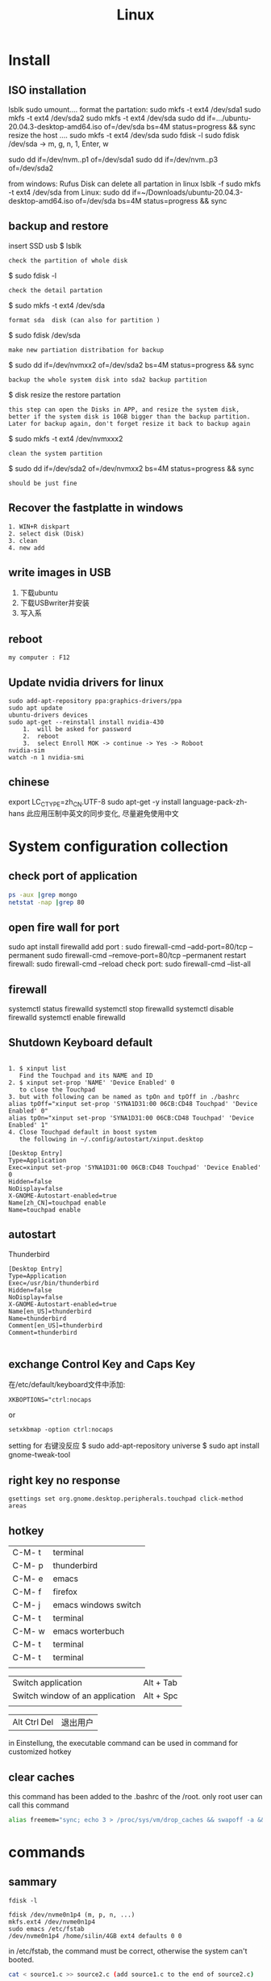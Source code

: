 #+TITLE: Linux
#+OPTIONS: num:t
#+startup: content
* Install
** ISO installation
lsblk
sudo umount....
format the partation: 
sudo mkfs -t ext4 /dev/sda1
sudo mkfs -t ext4 /dev/sda2
sudo mkfs -t ext4 /dev/sda
sudo dd if=.../ubuntu-20.04.3-desktop-amd64.iso of=/dev/sda bs=4M status=progress && sync
resize the host
....
sudo mkfs -t ext4 /dev/sda
sudo fdisk -l
sudo fdisk  /dev/sda -> m, g, n, 1, Enter, w

sudo dd if=/dev/nvm..p1 of=/dev/sda1
sudo dd if=/dev/nvm..p3 of=/dev/sda2



from windows: Rufus
Disk can delete all partation in linux 
lsblk -f
sudo mkfs -t ext4 /dev/sda
from Linux:
sudo dd if=~/Downloads/ubuntu-20.04.3-desktop-amd64.iso of=/dev/sda bs=4M status=progress && sync

** backup and restore
insert SSD usb
$ lsblk
: check the partition of whole disk
$ sudo fdisk -l
: check the detail partation
$ sudo mkfs -t ext4 /dev/sda
: format sda  disk (can also for partition )
$ sudo fdisk /dev/sda
: make new partiation distribation for backup
$ sudo dd if=/dev/nvmxx2 of=/dev/sda2 bs=4M status=progress && sync
: backup the whole system disk into sda2 backup partition
$ disk resize the restore partation
: this step can open the Disks in APP, and resize the system disk,
: better if the system disk is 10GB bigger than the backup partition.
: Later for backup again, don't forget resize it back to backup again
$ sudo  mkfs -t ext4 /dev/nvmxxx2
: clean the system partition
$ sudo dd  if=/dev/sda2 of=/dev/nvmxx2 bs=4M status=progress && sync
: should be just fine

** Recover the  fastplatte in windows
#+BEGIN_SRC 
1. WIN+R diskpart
2. select disk (Disk)
3. clean
4. new add 
#+END_SRC
** write images in USB

1. 下载ubuntu 
2. 下载USBwriter并安装
3. 写入系

** reboot
#+BEGIN_SRC
my computer : F12
#+END_SRC
** Update nvidia drivers for linux
#+BEGIN_SRC 
sudo add-apt-repository ppa:graphics-drivers/ppa
sudo apt update 
ubuntu-drivers devices
sudo apt-get --reinstall install nvidia-430
    1.  will be asked for password
    2.  reboot
    3.  select Enroll MOK -> continue -> Yes -> Roboot
nvidia-sim
watch -n 1 nvidia-smi
#+END_SRC

** chinese 
export LC_CTYPE=zh_CN.UTF-8
sudo apt-get -y install language-pack-zh-hans
此应用压制中英文的同步变化, 尽量避免使用中文
* System configuration collection
** check port of application
#+begin_src sh :dir /sudo::  :results output
ps -aux |grep mongo
netstat -nap |grep 80
#+end_src

#+RESULTS:
: mongodb   308267  0.9  1.4 1544536 110820 ?      Ssl  21:30   0:25 /usr/bin/mongod --config /etc/mongod.conf
: root      314541  0.0  0.0  12324   652 pts/4    S+   22:12   0:00 grep mongo
: tcp        0      0 127.0.0.1:27017         0.0.0.0:*               LISTEN      308267/mongod       
: unix  2      [ ACC ]     STREAM     LISTENING     4021239  308267/mongod        /tmp/mongodb-27017.sock
: unix  3      [ ]         STREAM     CONNECTED     4027655  308267/mongod        

** open fire wall  for port
sudo apt install firewalld
add port :
sudo firewall-cmd --add-port=80/tcp --permanent
sudo firewall-cmd --remove-port=80/tcp --permanent
restart firewall:
sudo  firewall-cmd --reload
check port:
sudo  firewall-cmd --list-all
** firewall
systemctl status firewalld
systemctl stop firewalld
systemctl disable firewalld
systemctl enable firewalld

** Shutdown Keyboard default
#+BEGIN_SRC 

1. $ xinput list 
   Find the Touchpad and its NAME and ID
2. $ xinput set-prop 'NAME' 'Device Enabled' 0
   to close the Touchpad
3. but with following can be named as tpOn and tpOff in ./bashrc
alias tpOff="xinput set-prop 'SYNA1D31:00 06CB:CD48 Touchpad' 'Device Enabled' 0"
alias tpOn="xinput set-prop 'SYNA1D31:00 06CB:CD48 Touchpad' 'Device Enabled' 1"
4. Close Touchpad default in boost system
   the following in ~/.config/autostart/xinput.desktop
#+END_SRC

#+BEGIN_SRC 
[Desktop Entry]
Type=Application
Exec=xinput set-prop 'SYNA1D31:00 06CB:CD48 Touchpad' 'Device Enabled' 0
Hidden=false
NoDisplay=false
X-GNOME-Autostart-enabled=true
Name[zh_CN]=touchpad enable
Name=touchpad enable
#+END_SRC
** autostart
Thunderbird
#+begin_src 
[Desktop Entry]
Type=Application
Exec=/usr/bin/thunderbird
Hidden=false
NoDisplay=false
X-GNOME-Autostart-enabled=true
Name[en_US]=thunderbird
Name=thunderbird
Comment[en_US]=thunderbird
Comment=thunderbird

#+end_src
** exchange Control Key and Caps Key

在/etc/default/keyboard文件中添加:
#+BEGIN_SRC 
XKBOPTIONS="ctrl:nocaps
#+END_SRC
or
#+BEGIN_SRC shell
setxkbmap -option ctrl:nocaps
#+END_SRC
setting for 右键没反应
$ sudo add-apt-repository universe
$ sudo apt install gnome-tweak-tool

** right key no response
#+BEGIN_SRC 
gsettings set org.gnome.desktop.peripherals.touchpad click-method areas
#+END_SRC

** hotkey

| C-M- t | terminal             |
| C-M- p | thunderbird          |
| C-M- e | emacs                |
| C-M- f | firefox              |
| C-M- j | emacs windows switch |
| C-M- t | terminal             |
| C-M- w | emacs worterbuch     |
| C-M- t | terminal             |
| C-M- t | terminal             |
|        |                      |



|---------------------------------+-----------|
| Switch application              | Alt + Tab |
| Switch window of an application | Alt + Spc |
|                                 |           |
|---------------------------------+-----------|

|--------------+----------|
| Alt Ctrl Del | 退出用户 |

in Einstellung, the executable command can be used in command for customized hotkey

** clear caches
this command has been added to the .bashrc of the /root. 
only root user can call this command
#+begin_src sh
alias freemem="sync; echo 3 > /proc/sys/vm/drop_caches && swapoff -a && swapon -a && printf '\n%s\n' 'Ram-cache and Swap Cleared' "
#+end_src
* commands
** sammary
#+begin_src
fdisk -l

fdisk /dev/nvme0n1p4 (m, p, n, ...)
mkfs.ext4 /dev/nvme0n1p4
sudo emacs /etc/fstab
/dev/nvme0n1p4 /home/silin/4GB ext4 defaults 0 0
#+end_src
in /etc/fstab, the command must be correct, otherwise the system can't booted.

#+begin_src  sh :results output
  cat < source1.c >> source2.c (add source1.c to the end of source2.c)
#+end_src

echo $PATH | tr \: \\n

** file management

在~内找filename的文件
find ~ -name filename

找到.bash_history内带有"install"的内容
grep -n  "install" .bash_history

copy 110.txt to 111.txt
echo | cat 110.txt > 111.txt


> 擦除再写
>> 追加写入

读取.sdsv_history的不重复内容，再写入到.sdsv
echo | sort -n .sdsv_history |uniq > .sdsv

** directory operation
#+BEGIN_SRC 
tree -L 2
alias open='nautilus'
open .
#+END_SRC
** find uninstall and remove software
#+BEGIN_SRC 
sudo apt list --installed | grep software
whereis software
sudo apt-get --purge remove software
sudo apt-get autoremove
#+END_SRC
** su password config
sudo passwd :to configure the password of root user
** get IP address
curl ifconfig.me
** grep sort
grep -n "xxx" ./test.txt
sort (--reverse -t " " -k 3 ) test.csv
** link 
softlink 
#+begin_src 
ln -s filename linkname // 快捷方式
ln -s sourcefile softlinkname
filename加上绝对路径，linkname被移动后，仍能访问访问文件
#+end_src
 hard link
#+begin_src 
ln filename linkname   //硬链接
不占用磁盘空间，重复连接到文件的inode点。
可以在不同地方通过硬连接对文件进行操作
#+end_src

** cd to program with which
cd $(dirname $(which cling))

** awk 
 delete the repeat : awk '!a[$0]++' file.txt

** less

| J     | down          |
| K     | up            |
| Space | next page     |
| b     | previous page |
| /     | search        |
| n     | next mark     |
| N     | previous mark |
| q     | quit          |

** link
*** 静态库的制作
**** 库方
include/head.h  lib/  src/
将在src/中编写要实现的文件
并编译这些文件             $ gcc *.c -c -I ../include/
-I :链接头文件
再将这些编译后的打包       $ ar rcs libtest.a *.o
ar : -archive 打包
检测 : nm libtest.a
前缀lib 和后缀.a 不能更改，实际名字是test

最后将生成的libtest.a放到上级目录lib中，
可以将lib和include目录发送给甲方

**** 甲方

根据include/head.h 的头文件编写自己的应用文件main.c
编译main.c并链接头文件和库 
  $ gcc main.c -I  ./include/ -L ./lib/ -ltest -o app
-I : 连接头文件
-L : 链接库
-ltest : 链接库文件，去头lib 去尾.a
-o: 指点生成的应用名

**** 特点

优点： 加载块，移植方便
缺点 ：部署更新麻烦，引用的重复文件重复储存，浪费空间

*** 动态库的制作

编译    $ gcc *.c -c -fpic -I ../include
-fpic 或者 fPIC : 特殊命令
打包    $ gcc -shared *.o -o libxxx.so
头lib 尾.so 

使用和静态库相似， 根据头文件编写应用文件main.c
$ gcc main.c -I ./inculde/ -L ./lib/ -lxxx -o app

对于linux生成的文件都是elf格式，并由ld-libc.so动态加载,需要让app能别找
到可以用环境变量或者配置文件

**** 环境变量

临时设置   
  $ export LD_LIBRARY_PATH=./lib
或者新增   
  $ export LD_LIBRARY_PATH=./lib:LD_LIBRARY_PATH

临时设置可以使用相对路径，

永久设置 用户
$ cat " LD_LIBRARY_PATH=./lib:LD_LIBRARY_PATH" >> ~/.bashrc
$ source ~./bashrc

永久设置 系统
$ sudo cat "LD_LIBRARY_PATH=./lib:LD_LIBRARY_PATH" >> /etc/profile
$ source /etc/profile

**** 修改配置文件

配置文件/etc/ld.so.conf
$ sudo cat "绝对路径/lib" >> /etc/ld.so.conf
$ sudo ldconfig -v 激活配置

**** 通过函数加载

dlopen dlclose dlsym

** sshpass login
ssh user@ip
sshpass -p password ssh user@ip

** Login without password
ssh-keygen -r rsa and drei mal enter
ssh-copy-id cloud@ip
ssh-copy-id localhost(warming:username should not be hostname)

** ssh root login
emacs /etc/ssh/sshd_config
1. PermitRootLogin yes
2. AllowUsers root OtherUser

** output redirect
comands xxx >> output file
comands xxx &>> str error file
* Useful Software
** tar
-x : extract
-c: compose
-v: show the process
-z: with zip
-f : such file

#+BEGIN_SRC 
tar -zvcf xxx.tar.gz xxx
tar -zvxf xxx.tar.gz
#+END_SRC

** fcitx for sougou
#+BEGIN_SRC 
1. sudo apt install fcitx
download sougou
2. sudo apt  --fix-broken install(after download)
3. export LC_CTYPE=zh_CN.UTF-8 (for Emacs)
#+END_SRC

** eog
#+BEGIN_SRC 
eog xxx.png to view png with bluit in software eog
#+END_SRC
** Okular
#+BEGIN_SRC 
sudo apt-get install okular
F2 to constimizer
F7 mode view
C-gg to the page
C-n page down
C-p page up
M-n scroll down
M-p scroll up
C-b C-b add Annoation, 1 to note
SPC-b add bookmark
SPC-SPC rename bookmark
SPC-n bookmark down
SPC-p bookmark up

#+END_SRC
** xournal
#+BEGIN_SRC  
sudo apt install xournal
#+END_SRC
** evince
#+BEGIN_SRC 
evince xxx.pdf to view pdf file

#+END_SRC
** stardict
#+BEGIN_SRC 
 sudo apt install stardict
 sudo apt install  sdcv 
 download dictionaries from
 http://download.huzheng.org/ 
 http://download.huzheng.org/zh_TW/
 extract, and put them in /usr/share/stardict/dic/ 
 if without this folder, create it with root

#+END_SRC

** kmplayer
sudo apt install kmplayer
** simplescreenrecorder
#+BEGIN_SRC 

sudo apt install simplescreenrecorder
alias ssr='simplescreenrecorder'
$ ssr
Ctrl + Shift + Alt + V start or pause 

#+END_SRC
** Cvim
#+BEGIN_SRC 
C-j moive to left 
C-k moive to right

#+END_SRC
** hotopea
登陆photopea网站后，新建并上传图片
设置白色背景：图像 -> 调整 -> 色阶  点击下面的白色 后点击要处理的图片区域
去背景 ： 魔术棒 ， 点击去连续， 再直接delete
** manual png create png

after edit a file.dot

dot -Tpng -O file.dot

** gpg for secret

#+BEGIN_SRC 
gpg --list-secret-keys
gpg -r user -e xxx.file
gpg -d xxx.file.gpg
after change xxx.file :gpg --verify xxx.file.gpg

#+END_SRC

** ranger
apt install
** pdftk

[[http://www.pdflabs.com/docs/install-pdftk/][official web link]]

|------------------+-------------------------------------------------------------|
| 合并             | pdftk 1.pdf 2.pdf 3.pdf output 123.pdf                      |
| 多个不同页面合并 | pdftk A=1.pdf B=2.pdf C=pdf cat A1-2 B2-3 C3 output abc.pdf |
| 旋转第一页       | pdftk in.pdf cat 1E 2-end output out.pdf                    |
| 加密（128位）    | pdftk a.pdf output b.pdf owner_pw pass                      |
| 加访问密码       | pdftk a.pdf output b.pdf user_pw pass                       |
| 解密             | pdftk a.pdf input_pw pass output b.pdf                      |
| 解压             | pdftk a.pdf output b.pdf uncompress                         |
| 压缩             | pdftk a.pdf output b.pdf compress                           |
| 修复             | pdftk a.pdf output b.pdf                                    |
| 切割             | pdftk a.pdf cat 1-end output b.pdf                          |
| 分解成单页       | pdftk a.pdf burst                                           |
|------------------+-------------------------------------------------------------|

** Linux connect to Android
#+begin_src 
kedconnect on linux
kedconnect on android
with  the same internet connection can be found each other, and communication

#+end_src

#+begin_src 
The file can be found in Download folder of each devices
#+end_src

** gs
remove active content from pdf 
gs -dNOPAUSE -sDEVICE=pdfwrite -sOUTPUTFILE=CV.pdf -dBATCH CV.pdf
** mpv player
sudo apt install mpv

mpv.conf
#+begin_src 
no-osd-bar # 去掉白色进度条
save-position-on-quit # 关闭时记住文件播放位置
no-border # 去掉边框

# 解码-字幕
vo=opengl:gamma-auto:icc-profile-auto
hwdec=auto
autofit-larger=92%
playcache=8192
lang=zh,chi
video-sync=display-resample

sub-codepage=enca:zh:utf8
sub-auto=fuzzy
sub-text-font-size=40
sub-text-shadow-offset=0
sub-text-color="#ffffffff"
sub-text-font="STZhongsong"
sub-codepage=utf8:gb18030

screenshot-template=mpv-screenshot-%f-%p
screenshot-format=png

osd-font="STZhongsong"
osd-font-size=36

--script=/Users/yourname/.config/mpv/autoload.lua

#+end_src

autoload.lua
#+begin_src 
-- This script automatically loads playlist entries before and after the
-- the currently played file. It does so by scanning the directory a file is
-- located in when starting playback. It sorts the directory entries
-- alphabetically, and adds entries before and after the current file to
-- the internal playlist. (It stops if the it would add an already existing
-- playlist entry at the same position - this makes it "stable".)
-- Add at most 5000 * 2 files when starting a file (before + after).
MAXENTRIES = 5000

function Set (t)
    local set = {}
    for _, v in pairs(t) do set[v] = true end
    return set
end

EXTENSIONS = Set {
    'mkv', 'avi', 'mp4', 'ogv', 'webm', 'rmvb', 'flv', 'wmv', 'mpeg', 'mpg', 'm4v', '3gp',
    'mp3', 'wav', 'ogv', 'flac', 'm4a', 'wma',
}

mputils = require 'mp.utils'

function add_files_at(index, files)
    index = index - 1
    local oldcount = mp.get_property_number("playlist-count", 1)
    for i = 1, #files do
        mp.commandv("loadfile", files[i], "append")
        mp.commandv("playlist-move", oldcount + i - 1, index + i - 1)
    end
end

function get_extension(path)
    match = string.match(path, "%.([^%.]+)$" )
    if match == nil then
        return "nomatch"
    else
        return match
    end
end

table.filter = function(t, iter)
    for i = #t, 1, -1 do
        if not iter(t[i]) then
            table.remove(t, i)
        end
    end
end

function find_and_add_entries()
    local path = mp.get_property("path", "")
    local dir, filename = mputils.split_path(path)
    if #dir == 0 then
        return
    end
    local pl_count = mp.get_property_number("playlist-count", 1)
    if (pl_count > 1 and autoload == nil) or
       (pl_count == 1 and EXTENSIONS[string.lower(get_extension(filename))] == nil) then
        return
    else
        autoload = true
    end

    local files = mputils.readdir(dir, "files")
    if files == nil then
        return
    end
    table.filter(files, function (v, k)
        local ext = get_extension(v)
        if ext == nil then
            return false
        end
        return EXTENSIONS[string.lower(ext)]
    end)
    table.sort(files, function (a, b)
        local len = string.len(a) - string.len(b)
        if len ~= 0 then -- case for ordering filename ending with such as X.Y.Z
            local ext = string.len(get_extension(a)) + 1
            return string.sub(a, 1, -ext) < string.sub(b, 1, -ext)
        end
        return string.lower(a) < string.lower(b)
    end)

    if dir == "." then
        dir = ""
    end

    local pl = mp.get_property_native("playlist", {})
    local pl_current = mp.get_property_number("playlist-pos", 0) + 1
    -- Find the current pl entry (dir+"/"+filename) in the sorted dir list
    local current
    for i = 1, #files do
        if files[i] == filename then
            current = i
            break
        end
    end
    if current == nil then
        return
    end

    local append = {[-1] = {}, [1] = {}}
    for direction = -1, 1, 2 do -- 2 iterations, with direction = -1 and +1
        for i = 1, MAXENTRIES do
            local file = files[current + i * direction]
            local pl_e = pl[pl_current + i * direction]
            if file == nil or file[1] == "." then
                break
            end

            local filepath = dir .. file
            if pl_e then
                -- If there's a playlist entry, and it's the same file, stop.
                if pl_e.filename == filepath then
                    break
                end
            end

            if direction == -1 then
                if pl_current == 1 then -- never add additional entries in the middle
                    mp.msg.info("Prepending " .. file)
                    table.insert(append[-1], 1, filepath)
                end
            else
                mp.msg.info("Adding " .. file)
                table.insert(append[1], filepath)
            end
        end
    end

    add_files_at(pl_current + 1, append[1])
    add_files_at(pl_current, append[-1])
end

mp.register_event("start-file", find_and_add_entries)

#+end_src

** mellplayer
sudo apt-get install libmpv-dev mpv

** thunderbird
#+begin_src 
Alt to open the menubar,
Ansicht Anpassen to setting ungelesen
#+end_src

#+begin_src 
For Filter:
cd ~/.thunderbird/4r373mm9.default-release/ImapMail/imap.gmail.com
import msgFilterRules.dat to Gmail
#+end_src

** EverSync
Eversync sync all bookmarks between chrome and firefox with G Konten
** IPFS
#+begin_src 

download go-ipfs and untar
cp ipfs /usr/local/bin and sudo ./install.sh

sudo apt install ipfs

ipfs init
export EDITOR=/usr/bin/emacs
ipfs config edit
ipfs id
ipfs  help
#+end_src


#+begin_src 

mkdir IPFS
echo "balabalu" > hallo.org
ipfs add hallo.org  :get file_hash
ipfs cat file_hash
ipfs.io/ipfs/file_hash
#+end_src

 push

#+begin_src 

ipfs add -r . (we get all file_hash(s), and a folder_hash(IPFS))
ipfs name publish folder_hash  (: to IDHASH)

in Webborser: ipfs.io/ipns/IDHASH


ipfs name resolve IDHASH : to HASH_file

特殊加密，暂时不用
ipfs key gen --type=rsa --size=2048 IPFS
ipfs name publish --key=IPFS folder_hash
#+end_src


#+BEGIN_SRC 
ipfs config --json API.HTTPHeaders.Access-Control-Allow-Methods '["PUT", "GET", "POST","OPTIONS"]'

ipfs config --json API.HTTPHeaders.Access-Control-Allow-Origin '["*"]'

ipfs config --json API.HTTPHeaders.Access-Control-Allow-Credentials '["true"]'

ipfs config --json API.HTTPHeaders.Access-Control-Allow-Headers '["Authorization"]'

ipfs config --json API.HTTPHeaders.Access-Control-Expose-Headers '["Location"]'


http://localhost:5001/webui

#+END_SRC

#+begin_src 

ipfs files mkdir /Docu

ipfs files ls /Docu

ipfs file cp /ipfs/HASH
#+end_src
** GPG
|------------------+---------------------------------------------------------|
| terminal encrypt | gpg --recipient ID --output en.org --encrypt source.org |
| terminal decrypt | gpg  en.org                                             |
| emacs encrypt    | epa-encrypt-file                                        |
| emacs decrypt    | epa-decrypt-file                                        |

encrypt by terminal, once decrypt by emacs, just as normal file, can be edited anytime
encrypt by emacs with password, passwd will be ask every time by after edit
if epa-file-select-key is t

** Zulip Rocket Chat

* System control
** system backup
mount rsync

查看系统的磁盘 :lsblk
再将磁盘(也可以是某个分区)挂载到某个点 :

该磁盘可以是正在使用的磁盘或者分区  
#+BEGIN_SRC 
 mount /dev/disk /media/Linux
sudo mount /dev/sda1 /media/Backup

rsync -aAXv --delete --exclude=media target backup/LinuxBackUp20200316
my opera 

rsync -aAXv /home/sx/ /media/sx/A672BA1B72B9EFE3/linuxbackup/home/

#+END_SRC
如果要恢复，重复上面的过程，再将target backup 交换

** system performance
0. systemlastanzeigen
   sudo apt install indicator-multiload

1. dependence
sudo apt-get install gir1.2-gtop-2.0 gir1.2-networkmanager-1.0
gir1.2-clutter-1.0

2. Ubuntu Software 
search for : system moniter extension

3. install and configure performance

** hostname
hostnamectl
hostnamectl set-hostname
cat /etc/hostname
cat /etc/hosts
* chinese config
** emacs chinese input
sudo apt install fcitx
download sougou for linux
sudo dpkg -i sougou......
fcitx set global
restart configuration to add sougou chinese


$ local -a |grep zh
sudo apt-get -y install language-pack-zh-hans
$ local -a |grep zh 
to see zh is installed

export LC_CTYPE=zh_CN.UTF-8
to language configuration and auto install drivers to zh_CN.UTF-8
so in emacs can input sougou, here we go

** chinese output pdf
for a orgmode file with 汉字
pandoc xxxx.org -o xxxx.pdf
pandoc xxxx.org -o xxxx.pdf --pdf-engine=xelatex
如果没有汉字支持
#+BEGIN_SRC 
fc-list -f "%{family}\n"  :lang=zh
pandoc test.org -o test.pdf --pdf-engine=xelatex -V mainfont="AR PL KaitiM GB"
#+END_SRC
找到支持的格式，再指明

* sed 

| a | add new line(s)  after match with context behind a       |
| c | replace  the current line in match with context behind c |
| i | add  context behind i  before match                      |
| s | repace                                                   |
| d | delete                                                   |


sed -rn '/2\/1/s/00/**/pg' test2.csv
- sed: 
- -rn : no default output and allow \
- '   '  : aufrufen
- /2\/1: reg pattern
- s: search
- 00: all 00
-****: will be replaced by**
- p: print
- g: global replace
- test2.csv: input file

sed  's/        //pg' test2.csv 





* Makefile
gcc 调用 make 来构造

** 格式

目标 ： 依赖
Tab 命令

** 1example

实列文件：add.c  head.h   main.c   maul.c  sub.c  
直接在terminal 用gcc ：$ gcc add.c main.c sub.c -o app

Makefile :
$ touch Makefile
#+BEGIN_SRC  txt
app: main.c add.c sub.c mul.c
    gcc main.c add.c sub.c mul.c 
#+END_SRC
$ make

** 2修改后只编译改动后的文件

Makefile :
$ touch Makefile
#+BEGIN_SRC  txt
app: main.o add.o sub.o mul.o
    gcc main.o add.o sub.o mul.o -o app

main.o: main.c
    gcc -c main.c -o main.o

add.o: add.c
    gcc -c add.c -o add.o

sub.o: sub.c
    gcc -c sub.c -o sub.o

mul.o: mul.c
    gcc -c mul.c -o mul.o

#+END_SRC
$ make
所有源文件的修改过，即时间戳晚于生成的目标文件，则重新编译

** 3使用自动变量

$@ :目标
$< :第一个依赖 
$^ :所有依赖
Makefile :
$ touch Makefile

#+BEGIN_SRC  txt
obj =   main.o add.o sub.o mul.o
target = app

$(target):$(obj)
    gcc $(obj) -o $(target)  // gcc $^ -o $@
    
%.o:%.c
    gcc -c $< -o $@

#+END_SRC
$ make

** 4增加可移植性

wildcard :查找指定目录下的指定类型文件
src = $(wildcard ./*.c)
将当前目录下所有的.c 找到，并赋给src

patsubst :匹配替换
obj = $(patsubst %.c, %.o, $(src))
将src中的所有.c替换为.o

Makefile :
$ touch Makefile

#+BEGIN_SRC  txt
src = $(wildcard ./*.c)
obj = $(patsubst %.c, %.o $(src))
target = app

$(target):$(obj)
    gcc $^ -o $@
    
%.o:%.c
    gcc -c $< -o $@

#+END_SRC
$ make
此文件在别的目录下也能使用

** 5清洁中间的生成的不必要保存文件

make 一般直接执行终结目标，但是可以直接指定make的函数
clean : 删除不必要的文件，-f : 强制删除，不管有没有该文件，- : 前置-后，遇到错误执行，直接跳过

#+BEGIN_SRC  txt
src = $(wildcard ./*.c)
obj = $(patsubst %.c, %.o $(src))
target = app

$(target):$(obj)
    gcc $^ -o $@
    
%.o:%.c
    gcc -c $< -o $@

clean:
    rm $(obj) $(target)
    rm $(obj) $(target) -f
    -rm $(obj) $(target) -f

#+END_SRC

$ make
$ make clean

* BetreibenSystem
** Program execution level 
Multi Process : Parallel
single Process has more thread : Concurrency
single thread can work in Synchronous or Asynchronous
** Multi Process
*** queue communication
**** one way communication server to client
Server.c
#+begin_src C
#include <stdio.h>
#include "unistd.h"
#include "sys/types.h"
#include "stdlib.h"
#include "signal.h"
#include "sys/msg.h"
#include "string.h"

#define messagelen 124


struct messqueue
{
  long type;
  char message[messagelen];
  char ID[4];
};


int main(int argc, char *argv[])
{
  int msgid;
  int key;
  int receivelen;
  int conut = 0;
  struct messqueue sendbuffer;
  sendbuffer.type = 100;

  key = ftok("./a.c", 'a');
  if (key < 0) {
    printf("create key for server failed \n");
    return -1;
  }
  
  //create the massage queue
  msgid= msgget(key, IPC_CREAT | 0777);
  if (msgid < 0) {
    printf("creat massage queue failed .\n");
    return -1;
  }
  printf("create massage queue success  with msgid %d.\n",  msgid);


  do {
    memset(sendbuffer.message, 0, messagelen);
    //input your massage
    printf("please input your massage you want to send to massage queue \n");
    scanf("%s", sendbuffer.message);

    //wirte the massage(which is now in your struct messqueue) into massage queue msgid
    msgsnd(msgid, (void *)&sendbuffer, strlen(sendbuffer.message), 0);
    conut++;
  }while (conut < 3);
  
  msgctl(msgid, IPC_RMID, NULL);

  system("ipcs -q");
  return 0;
}

#+end_src

Client.C
#+begin_src C
#include <stdio.h>
#include "unistd.h"
#include "sys/types.h"
#include "stdlib.h"
#include "signal.h"
#include "sys/msg.h"
#include "string.h"

#define messagelen 124


struct messqueue
{
  long type;
  char message[messagelen];
  char ID[4];
};


int main(int argc, char *argv[])
{
  int msgid;
  int key;
  int receivelen;
  int conut = 0;
  struct messqueue sendbuffer;
  sendbuffer.type = 100;

  key = ftok("./a.c", 'a');
  if (key < 0) {
    printf("create key for server failed \n");
    return -1;
  }
  
  //create the massage queue
  msgid= msgget(key, IPC_CREAT | 0777);
  if (msgid < 0) {
    printf("creat massage queue failed .\n");
    return -1;
  }
  printf("create massage queue success  with msgid %d.\n",  msgid);


  do {
    memset(sendbuffer.message, 0, messagelen);
    //input your massage
    printf("please input your massage you want to send to massage queue \n");
    scanf("%s", sendbuffer.message);

    //wirte the massage(which is now in your struct messqueue) into massage queue msgid
    msgsnd(msgid, (void *)&sendbuffer, strlen(sendbuffer.message), 0);
    conut++;
  }while (conut < 3);
  
  msgctl(msgid, IPC_RMID, NULL);

  system("ipcs -q");
  return 0;
}

#+end_src

**** two ways communication server vs client
Server.c
#+begin_src C
#include <stdio.h>
#include "unistd.h"
#include "sys/types.h"
#include "stdlib.h"
#include "signal.h"
#include "sys/msg.h"
#include "string.h"

#define messagelen 124


struct messqueue
{
  long type;
  char message[messagelen];
  char ID[4];
};


int main(int argc, char *argv[])
{
  int msgid;
  int key;
  int receivelen;
  int conut = 0;
  pid_t pid;
  struct messqueue sendbuffer, receiverbuffer;


  key = ftok("./b.c", 'a');
  if (key < 0) {
    printf("create key for server failed \n");
    return -1;
  }
  
  //create the massage queue
  msgid= msgget(key, IPC_CREAT | 0777);
  if (msgid < 0) {
    printf("creat massage queue failed .\n");
    return -1;
  }
  printf("create massage queue success  with msgid %d.\n",  msgid);

  pid = fork();

  if (pid > 0) {   //server father process write tpye 100
    sendbuffer.type = 100;

    while(1) {
      memset(sendbuffer.message, 0, messagelen);
      //input your massage
      printf("please input your massage you want to send to massage queue \n");
      scanf("%s", sendbuffer.message);

      //wirte the massage(which is now in your struct messqueue) into massage queue msgid
      msgsnd(msgid, (void *)&sendbuffer, strlen(sendbuffer.message), 0);
      conut++;
    }
  }

  if (pid == 0) {    //server child process read tpye 200
    while (1) {
      memset(receiverbuffer.message, 0, messagelen);
      msgrcv(msgid, (void *)&receiverbuffer, messagelen, 200, 0);
      printf("the receive massage of massage queue in server is %s \n", receiverbuffer.message);
    }
    
  }
  
  msgctl(msgid, IPC_RMID, NULL);

  system("ipcs -q");
  return 0;
}

#+end_src

Client.c
#+begin_src C
#include <stdio.h>
#include "unistd.h"
#include "sys/types.h"
#include "stdlib.h"
#include "signal.h"
#include "sys/msg.h"
#include "string.h"

#define messagelen 124


struct messqueue
{
  long type;
  char message[messagelen];
  char ID[4];
};


int main(int argc, char *argv[])
{
  int msgid;
  int key;
  int receivelen;
  int conut = 0;
  pid_t pid;
  struct messqueue sendbuffer, receiverbuffer;


  key = ftok("./b.c", 'a');
  if (key < 0) {
    printf("create key for server failed \n");
    return -1;
  }
  
  //create the massage queue
  msgid= msgget(key, IPC_CREAT | 0777);
  if (msgid < 0) {
    printf("creat massage queue failed .\n");
    return -1;
  }
  printf("create massage queue success  with msgid %d.\n",  msgid);

  pid = fork();
 
  if (pid == 0) { // client child process for write tpye 200
    sendbuffer.type = 200;

    while(1) {
      memset(sendbuffer.message, 0, messagelen);
      //input your massage
      printf("please input your massage you want to send to massage queue \n");
      scanf("%s", sendbuffer.message);

      //wirte the massage(which is now in your struct messqueue) into massage queue msgid
      msgsnd(msgid, (void *)&sendbuffer, strlen(sendbuffer.message), 0);
      conut++;
    }
  }

  if (pid > 0) {  // client child process read type 100
    while(1){
      memset(receiverbuffer.message, 0, messagelen);
      msgrcv(msgid, (void *)&receiverbuffer, messagelen, 100, 0);
      printf("the receive massage of massage queue in server is %s \n", receiverbuffer.message);
    }
  }
  
  msgctl(msgid, IPC_RMID, NULL);

  system("ipcs -q");
  return 0;
}


#+end_src

*** pipe communication
**** named
1. In current directory:   mkfifo("./myfifo", 0777);
with mkfifo creat a file, so that other unrelated process can commu  

2. In one process : fd = open("./myfifo", O_WRONGLY);
open the file,  and :
write(fd, &process_inter,1);
change the pipe variable.

3. In other process :   fd = open("./myfifo",O_RDONLY);
open the file, and : while(process_inter == 0);
can be controled by pipe variable 

**** unnamed 

1. In one process diff threads
   creat place for pipe : int fd[2]; one for main thread, one for new thread
   creat pipe : int ret = pipe(fd);
   
   in new thread : read(fd[0], &process_inter 1); if nothing to read, sleep
   in main thread do its stuff, 
   after finish : write(fd[1], &process_inter, 1); let new pthread run
   
   remeber: wirte at frist in fd[1], and then read at fd[0]

*** signal communication
**** alarm

alarm(10);   wait for 10 seconds and kill itself
send signal as 14 to itself

**** kill

kill(pid, 9);
send signal 9 to pid process

**** raise

raise(9);  == kill(getpid(), 9);

**** pause

pause(); stoped for ever

**** signal

signal(signal_ID, self_function); self function or SIG_ING or SIG_DFL

**** exit

exit(0) will also send signal 17 (SIGCHID) to its father thread;
*** semaphore communication
**** key

key can be 2 differ

1. For father and son process : IPC_PRIVATE : 
2. For unrelated process : self_def key
#+begin_src C :results output :exports both

  int key;
  key = ftok("./a.c", 'a');
  if (key < 0) {
    printf("create key for server failed \n");
    return -1;
  }
  printf("create key for server success \n");
#+end_src

#+RESULTS:

**** memcpy

memcpy(p, "niao",4);
**** shmget

  shmid = shmget(IPC_PRIVATE, 128, 0777);
  shmid = shmget(key, 128, IPC_CREAT | 0777);

**** shmat

char *p  = (char *) shmat(shmid, NULL, 0);
after mapping to p : can be manipulated
scanf("%s", p);
printf("%s", p);

**** shmdt

delete the mapping of p to shared memory 
shmdt(p); 
after that, the manipulation of p is not allowed, and well be
segmention fault

**** shmctl

delete the created shared memory
shmctl(shmid, IPC_RMID, NULL); == iprcm -m shmid

**** IPC manipulation

show : ipcs -m(shared memory) -q(message queue) -s(semaphores) 
delete : ipcrm -m shmid /-q msgid /-s semid

**** msgget
msgid= msgget(IPC_PRIVATE, 0777);

#+begin_src C :results output :exports both
#include <stdio.h>
#include "unistd.h"
#include "sys/types.h"
#include "stdlib.h"
#include "signal.h"
#include "sys/msg.h"

int main(int argc, char *argv[])
{
  int msgid;

  msgid= msgget(IPC_PRIVATE, 0777);
  if (msgid < 0) {
    printf("creat massage queue failed .\n");
    return -1;
  }

  printf("create massage queue success  with msgid %d.\n",  msgid);

  system("ipcs -q");
  return 0;
}

#+end_src

#+RESULTS:
#+begin_example

------ Nachrichtenwarteschlangen --------
Schlüssel msqid      Besitzer   Rechte     Benutzt-Bytes Nachrichten 
0x61091797 2          silin      777        0            0           
0x00000000 4          silin      777        0            0           
0x00000000 5          silin      777        0            0           
0x00000000 6          silin      777        0            0           
0x00000000 7          silin      777        0            0           
0x00000000 8          silin      777        0            0           
0x00000000 9          silin      777        0            0           
0x00000000 10         silin      777        0            0           
0x00000000 11         silin      777        0            0           
0x00000000 12         silin      777        0            0           

create massage queue success  with msgid 12.
#+end_example

**** msgctl
msgctl(msgid, IPC_RMID, NULL); == ipcrm -q msgid

#+begin_src C :results output :exports both
#include <stdio.h>
#include "unistd.h"
#include "sys/types.h"
#include "stdlib.h"
#include "signal.h"
#include "sys/msg.h"

int main(int argc, char *argv[])
{
  int msgid;

  msgid= msgget(IPC_PRIVATE, 0777);
  if (msgid < 0) {
    printf("creat massage queue failed .\n");
    return -1;
  }

  printf("create massage queue success  with msgid %d.\n",  msgid);

  system("ipcs -q");
  return 0;
}

#+end_src

#+RESULTS:


**** msgsnd &  msgrcv

msgsnd(msgid, (void *)&sendbuffer, strlen(sendbuffer.message), 0);

receivelen = msgrcv(msgid, (void *)&receiverbuffer, messagelen, 100, 0);

#+begin_src C :results output :exports both
#include <stdio.h>
#include "unistd.h"
#include "sys/types.h"
#include "stdlib.h"
#include "signal.h"
#include "sys/msg.h"
#include "string.h"

#define messagelen 124


struct messqueue
{
  long type;
  char message[messagelen];
  char ID[4];
};


int main(int argc, char *argv[])
{
  int msgid;
  int receivelen;
  struct messqueue sendbuffer, receiverbuffer;
  sendbuffer.type = 100;
  receiverbuffer.type = 100;

  //create the massage queue
  msgid= msgget(IPC_PRIVATE, 0777);
  if (msgid < 0) {
    printf("creat massage queue failed .\n");
    return -1;
  }
  printf("create massage queue success  with msgid %d.\n",  msgid);

  //input your massage
  printf("please input your massage you want to send to massage queue \n");
  scanf("%s", sendbuffer.message);

  //wirte the massage(which is now in your struct messqueue) into massage queue msgid
  msgsnd(msgid, (void *)&sendbuffer, strlen(sendbuffer.message), 0);

  //clear receiverbuffer.massage
  memset(receiverbuffer.message, 0, messagelen);
  //read massage to receiverbuffer from massage queue msgid
  receivelen = msgrcv(msgid, (void *)&receiverbuffer, messagelen, 100, 0);

  printf("the receiverbuffer massage have %s .\n", receiverbuffer.message);
  printf("the long is %d .\n", receivelen);

  
  msgctl(msgid, IPC_RMID, NULL);

  system("ipcs -q");
  return 0;
}

#+end_src

#+RESULTS:
#+begin_example

------ Nachrichtenwarteschlangen --------
Schlüssel msqid      Besitzer   Rechte     Benutzt-Bytes Nachrichten 
0x61091797 2          silin      777        0            0           
0x00000000 4          silin      777        0            0           
0x00000000 5          silin      777        0            0           
0x00000000 6          silin      777        0            0           
0x00000000 7          silin      777        0            0           
0x00000000 8          silin      777        0            0           
0x00000000 9          silin      777        0            0           
0x00000000 10         silin      777        0            0           
0x00000000 11         silin      777        0            0           
0x00000000 12         silin      777        0            0           

create massage queue success  with msgid 14.
please input your massage you want to send to massage queue 
the receiverbuffer massage have
the long is 6 .
#+end_example

**** semget

semid = semget(IPC_PRIVATE,3 ,  0777);

**** semctl

semctl(semid, 0, IPC_RMID, NULL);

** Multi Thread
*** 1 pthread_create.c
using pthread_create create new thread(thread_fun) with
arguements("new thread"). In new thread call function print_id with
giving arguements.


This programm can't compiled in Babel, please save this as a .c file, 
and compile with *-pthread*
#+begin_src C :results output :exports both
#include "apue.h"

void print_id(char *s)
{
  pid_t pid;
  pthread_t tid;
  
  pid = getpid();
  tid = pthread_self();

  printf("%s pid is %u, and tid is 0x%x\n", s, pid, (int) tid);
}

void *thread_fun(void *arg)
{
  printf("In son thread, can't get the father tid \n");
        
  print_id(arg);
  return (void *)0;
}

int main( )
{
  pthread_t ntid;
  int err;
  err = pthread_create(&ntid, NULL, thread_fun, "new thread");
  
  if (err != 0) {
    printf("create new thread is failed\n");
    return 0;
  }
  printf("In father thread, the new THREAS is 0x%x \n", (int)ntid );
  
  print_id("main thread");
  sleep(2);
  
  return 0;
}


#+end_src

#+RESULTS:

*** 2 pthread_id.c
using pid = getpid() to get pid of current pthread
#+begin_src C :results output :exports both
#include <stdio.h>
#include "unistd.h"
#include "sys/types.h"
#include "stdlib.h"
#include "signal.h"
#include "sys/msg.h"
#include "string.h"

int main( )
{
  pid_t pid;
  pthread_t tid;

  pid = getpid();
  tid = pthread_self();

  printf("pid is %d , and tid is %x\n", pid, (int)tid );
  return 0;
}


#+end_src

#+RESULTS:
: pid is 3406 , and tid is 960c4c0

*** 3 pthread_jion.c
pthread_jion(tid, &reval) 可以回收主线程发起的副线程tid，并由
副线程指定返回值给reval.但是副线程如自己调用了
pthread_detach(pthread-self()) 可以阻止主线程的jion
#+begin_src C
#include "apue.h"

void *thread_fun1(void *arg){
  printf("New thread out with return\n");
  return (void *)1;
}

void *thread_fun2(void *arg){
  printf("New thread out with pthread_exit\n");
  pthread_detach(pthread_self()); // detach it self
  pthread_exit((void *)2);
}


int main( )
{
  pthread_t tid1, tid2;
  int err1, err2;
  void  *reval1, *reval2;

  err1 = pthread_create(&tid1, NULL, thread_fun1, NULL); 
  err2 = pthread_create(&tid2, NULL, thread_fun2, NULL); 

  if (err1 || err2) {
    printf("The create of new thread is failed\n");
  }

  printf("the thread 1 has return as %d\n", pthread_join(tid1, &reval1) );
  printf("the thread 2 has return as %d\n", pthread_join(tid2, &reval2) );

  printf("the thread 1 has return code %d\n",(int*)reval1 );
  printf("the thread 2 has return code %d\n",(int*)reval2 );
  
  return 0;
}

  

#+end_src

*** 4 pthread_cancel.c
从主线程来的pthread_cancel(tid)作用到tid的副线程时，
如果副线程设置为pthread_setcancelstate(PTHREAD_CANCEL_DISABLE, NULL)
则取消请求被忽视

如果副线程设置为pthread_setcancelstate(PTHREAD_CANCEL_ENABLE, NULL);
则取消请求在下一个取消点被执行

如果副线程设置为pthread_setcanceltype(PTHREAD_CANCEL_ASYNCHRONOUS, NULL);
则取消请求被立即执行

#+begin_src C
  #include "apue.h"

  void *thread_fun(void * arg){
    int stateval;
    int typeval;

    //  set cancel to be disable
    stateval = pthread_setcancelstate(PTHREAD_CANCEL_DISABLE, NULL);
    if (stateval != 0) {
      printf("set cancel state to disable is failed\n");
    }
    printf("I'm New thread here !\n");
    sleep(4);


    //set cancel to be enable, will be canceled at the first cancel point
    stateval = pthread_setcancelstate(PTHREAD_CANCEL_ENABLE, NULL);
    if (stateval != 0)
      printf("set cancel state to enable is failed\n");
    else
      printf("about to set cancel enable\n");   // print is a cancel point

    //set cancel to be enable and immediately
    typeval = pthread_setcanceltype(PTHREAD_CANCEL_ASYNCHRONOUS, NULL);
    if (typeval != 0) {
      printf("set cancel state to immediately failed\n");
    }

    //cancel points
    printf("first place to cancel:\n");
    printf("second place to cancel:\n");
    return (void *)20;
  }



  int main( )
  {
    pthread_t tid;
    int err, cval, jval;
    void * rval;

    err = pthread_create(&tid, NULL, thread_fun, NULL);
    if (err != 0) {
      printf("creat new thread is failed\n");
      return 0;
    }
    sleep(2);

    cval = pthread_cancel(tid);
    if (cval != 0) {
      printf("cancel the new thread is failed\n");
      return 0;
    }
  
    jval = pthread_join(tid, &rval);
    if (jval != 0) {
      printf("join thread  is failed\n");
      return 0;
    }
    printf("new thread has return code of %d\n", (int) rval );
    
    return 0;
  }

#+end_src
*** 5 pthread_rwlock.c
pthread_rwlock_t rwlock;         声明
pthread_rwlock_init(&rwlock);    初始化
pthread_rwlock_wrlock(&rwlock);  写锁
pthread_rwlock_rdlock(&rwlock);  读锁
pthread_rwlock_unlock(&rwlock);  解锁
pthread_rwlock_destroy(&rwlock); 销锁

#+begin_src C
  #include "apue.h"
  int num;
  pthread_rwlock_t rwlock;

  void * thread_fun1(void *arg){
    int err;
    sleep(1);
    pthread_rwlock_wrlock(&rwlock);  // write mode lock
    // pthread_rwlock_rdlock(&rwlock);   // read mode lock

    printf("thread 1 print num as %d\n",num );
    sleep(5);
    printf("thread 1 is over \n");

    pthread_rwlock_unlock(&rwlock);
    return (void *)0;
  }

  void * thread_fun2(void *arg){
    int err;
    pthread_rwlock_wrlock(&rwlock);
    //  pthread_rwlock_rdlock(&rwlock);
  
    printf("thread 2 print num as %d\n",num );
    sleep(5);
    printf("thread 2 is over \n");
  
    pthread_rwlock_unlock(&rwlock);
    return (void *)0;
  }

  int main( )
  {
    pthread_t tid1, tid2;
    int err;
  
    err = pthread_rwlock_init(&rwlock, NULL);
    if (err) {
      printf("init failed\n");
      return 0;
    }
  
    err = pthread_create(&tid1, NULL ,thread_fun1, NULL);
    if (err) {
      printf("create of the first thread fail\n");
      return 0;
    }

    err = pthread_create(&tid2, NULL ,thread_fun2, NULL);
    if (err) {
      printf("create of the second thread failed\n");
      return 0;
    }

    pthread_join(tid1, NULL);
    pthread_join(tid2, NULL);

    pthread_rwlock_destroy(&rwlock);
  
    return 0;
  }




#+end_src

*** 6 pthread_attr.c 
seeing pthread_attr.c 
pthread_attr_init(&attr) using :  pthread_attr_setdetachstate(&attr, PTHREAD_CREATE_DETACHED);
OR:  pthread_attr_setdetachstate(&attr, PTHREAD_CREATE_JOINABLE);  
决定该线程是否可以被jion.
#+begin_src C
  #include "apue.h"

  void *thread_fun1(void *arg)
  {
    printf("I am new thread  1\n");
    return (void *)1;
  }


  void *thread_fun2(void *arg)
  {
    printf("I am new thread  2 \n");
    return (void *)2;
  }

  int main(int argc, char *argv[])
  {
    pthread_t tid1, tid2;
    int err;

    //def attr and init and set to be spreate
    pthread_attr_t attr;
    pthread_attr_init(&attr);
    //  pthread_attr_setdetachstate(&attr, PTHREAD_CREATE_DETACHED);
    pthread_attr_setdetachstate(&attr, PTHREAD_CREATE_JOINABLE);  

    err = pthread_create(&tid1, &attr, thread_fun1, NULL);
    if (err) {
      printf("create new thread 1 failed \n");
      return 0;
    }
  
    err = pthread_create(&tid2, NULL, thread_fun2, NULL);
    if (err) {
      printf("create new thread 2 failed \n");
      return 0;
    }

    err = pthread_join(tid1, NULL);
    if (!err) 
      printf("join thread 1 success \n");
    else 
      printf("jion thread 1 failed \n");


    err = pthread_join(tid2, NULL);
    if (!err) 
      printf("join thread 2 success \n");
    else 
      printf("jion thread 2 failed \n");

    pthread_attr_destroy(&attr);
  
    return 0;
  }



#+end_src

*** 7 pthread_mutex.c
pthread_mutex_lock(&mutex) 和 pthread_mutex_unlock(&mutex)
可以锁住之间的的任何变量， 所以不同线程之间的访问和赋值只能错开时间，
这样就不会造成线程之间变量值不受控制的错误
#+begin_src C
  #include "apue.h"

  struct student{
    int age;
    int size;
  } stu;

  int i;
  pthread_mutex_t mutex;

  void *thread_fun1(void *arg){
    while(1){
      //    pthread_mutex_lock(&mutex);
      stu.age = i;
      stu.size = i;
      i++;
      if (stu.age != stu.size) {
        printf("thread 1 %d, %d,\n", stu.age, stu.size);
        break;
      }
      //    pthread_mutex_unlock(&mutex);
    }
    return (void *)0;
  }


  void *thread_fun2(void *arg){
    while (1) {
      //    pthread_mutex_lock(&mutex);
      stu.age = i;
      stu.size = i;
      i++;
      if (stu.age != stu.size) {
        printf("thread 2 %d, %d,\n", stu.age, stu.size);
      }
      //    pthread_mutex_unlock(&mutex);
    }
    return(void *)0;
  }

  int main( )
  {
    pthread_t tid1, tid2;
    int err1, err2;

    err1 = pthread_create(&tid1, NULL, thread_fun1, NULL);
    err2 = pthread_create(&tid2, NULL, thread_fun2, NULL);  
    if (err1 || err2) {
      printf("the create o pthread 1 and pthread 2 failed\n");
    }

    pthread_join(tid1, NULL);
    pthread_join(tid2, NULL);

    return 0;
  }


#+end_src

*** 8 pthread_interpeter_controll.c
用主线程给一个可交换变量赋值，来控制副进程的执行，
only if in main thread, parameter interpeter be assigned to 1, in 
side thread can start to run.
#+begin_src C
  #include <stdio.h>
  #include "stdlib.h"
  #include <unistd.h>
  #include "pthread.h"

  int interpeter = 0;

  void *mythread(void *num){
    while(interpeter == 0);
    int i = 0;
    for (i = 0; i < 10; ++i) {
      printf("In my thread there is %d\n", i);
      usleep(100);
    }
    return (void *)0;
  }

  int main(int argc, char *argv[])
  {
    pthread_t tid;
    int err;
    err = pthread_create(&tid, NULL, mythread, NULL);
    if (err < 0) {
      printf("create my thread failed\n");
      return -1;
    }
    int i = 0;
    for (i = 0; i < 10; ++i) {
      printf("In main thread there is %d\n", i);
      usleep(100);
    }
    interpeter = 1;
    sleep(10);
    return 0;
  }



#+end_src

*** 9 pthread_pass_struct.c
将一个结构体通过pthread_create()的参数传给副进程，注意在副进程中的
结构体转化
#+begin_src C
  #include "apue.h"

  struct student {
    int age;
    char name[10];
    char subject[10];
  };

  void *thread_fun(void *stu)
  {
    printf("In the constuction we have age : %d, name : %s, and subject %s.\n", ((struct  student *)stu)->age,((struct student *)stu)->name, ((struct student *)stu)->subject);
    return (void *)0;
  }
  
  int main( )
  {
    pthread_t tid;
    int err;
    void * val;
  
    struct student stu;
    stu.age = 20;
    memcpy(stu.name, "xiang", 10);
    memcpy(stu.subject, "phyics", 10);

    err = pthread_create(&tid, NULL, thread_fun, (void *)&stu);
    if (err != 0) {
      printf("the new thread is failed to create\n");
      return  0;
    }
    pthread_exit(val);
    return 0;
  }





#+end_src
*** 10 pthread_stack_attr.c
在系统支持的条件下，获取栈的大小，并作出调整
#+begin_src C
  #include "apue.h"

  pthread_attr_t attr;

  void *thread_fun(void *arg){

    size_t stacksize;

  #ifdef _POSIX_THREAD_ATTR_STACKSIZE
    pthread_attr_getstacksize(&attr, &stacksize);
    printf("new thread stack size is %d \n", (int)stacksize );  //获取默认栈大小
    //更改 has to be greater than 16384, otherwise will be default
    pthread_attr_setstacksize(&attr, 100000);
    pthread_attr_getstacksize(&attr, &stacksize);
    printf("new thread stack size is %d \n", (int)stacksize );  //获取设置栈大小
  #endif // _POSIX_THREAD_ATTR_STACKSIZE
  

    return (void *)1;
  }


  int main(int argc, char *argv[])
  {
    pthread_t tid;
    int err;

    pthread_attr_init(&attr);

    //设置为可连接的分离属性
    pthread_attr_setdetachstate(&attr, PTHREAD_CREATE_JOINABLE);

    //check if system support this
  #ifdef _POSIX_THREAD_ATTR_STACKSIZE
    pthread_attr_setstacksize(&attr, PTHREAD_STACK_MIN);
  #endif // _POSIX_THREAD_ATTR_STACKSIZE

    err = pthread_create(&tid, &attr, thread_fun, NULL);
    if (err) {
      printf("create new thread failed \n");
      return 0;
    }
    pthread_join(tid ,NULL);
    return 0;
  }


#+end_src

** Stoket 

* Git
** tips
Raw 文件
** Git installation in Linux

1. sudo apt install git

2. local configuration
#+begin_src sh
   git  config --global user.name "username1"
   git  config --global user.email "email1"
#+end_src
   git  config --list

3. in local terminal
#+begin_src sh
   ssh-keygen -t rsa -C "email2"
#+end_src


and then just all enter as default
warming: email1 == email2

** Webconfig
#+BEGIN_SRC 
1. go to Fold Docu1, and in terminal git init to create local  repository
2. apply github count with:
   Email: email3
   Username: username3
   Password:xxxx
3. in setting add ssh key from local document: ./ssh/id_rsa.pub
4. create web repository with name Docu2
   Warming: Docu1 == Docu2
#+END_SRC
** Connection
#+BEGIN_SRC 

1. in local computer Docu1, create our files and prepare to push to
   Github
2. git add && git commit -m ""
3. git remote add origin HTTPS/SSH(of the created web repository)
   warming: with  HTTPS will be ask the Username:username3 and
   password:xxxx every time for the push, but SSH note
4. git push -u origin master
5. username3 and xxxx if necessary
6. later push it only use git push origin master
#+END_SRC

** Magit
#+BEGIN_SRC 
C-x g  : open the git buffer
S or s : to stage
C      : to commit 
C-c C-c : to finish commit
P and p to push
#+END_SRC
** Git branch
*** git branch  创建development分支
#+begin_src 
branch 创建 新分支
创建新的分支： git branch development
带着全部家当去新的分支： git checkout development
git add -A 
git commit -m "development"
git push -u origin development
#+end_src
*** git merge 可以 merge mybranch分支到master分支
#+begin_src 
merge 融合分支
如果此时只有development分支改变，可以直接回到master, 把development分支
merge 过来   git merge development

git checkout master
git pull origin master
git branch --merged
git merge development
git push origin master
#+end_src
*** 删除mybranch分支
#+begin_src 

git branch --merged
git branch -d mybrauch
git branch -a 
git push origin --delete mybrauch
#+end_src
*** git rm
**** git rm --cached file
#+begin_src 
编辑当前文件后，已提交(已 add),想撤出索引 ：    git rm --cached  file
after that, I can check the delete file with git status or git diff --cached.
#+end_src
**** recover after git rm
#+begin_src 
if I want , I can git add * to call all back again, but nothing to commit
#+end_src
**** confirm to delete file in local directory
#+begin_src 
if I ready want to delete this,
using rm file  delete the file in local directory, 
but git status and diff --cached remands this still, 
only after commit, there's no signal for the deleted file anymore.
#+end_src
**** recover after delete in local directory
#+begin_src 
git reflog
git reset --hard ID
#+end_src
*** git multi commit

commit 添加提交
和上次commit提交融合，不产生新的提交记录：  git commit --amend

** commands to recover
*** after only save 
|----------------------+-----------------------------------------------------|
| git diff             | can see the different comparing to last time commit |
| git checkout -- file | git diff: NULL, file has been recovered             |
|----------------------+-----------------------------------------------------|

*** after git add file
|----------------------+---------------------------------------------------------|
| git diff             | dit diff :NULL                                          |
| git diff --cached    | can see the different comparing to the last time commit |
| git reset HEAD file  | git diff -- cached : NULL                               |
| git checkout -- file | file has been recovered                                 |
|----------------------+---------------------------------------------------------|

*** after git commit file

#+begin_src 

编辑后，强制回到最近一次添加索引的版本：        git reset --hard HEAD
编辑后，强制回到最近倒数第二次添加索引的版本：   git reset --hard HEAD~
编辑后，强制回到最近倒数第n次添加索引的版本：    git reset --hard HEAD~n

如果将HEAD换成对应的ID， 也可以回到之前相应的版本。 但是如果想再回去，
又没有记住之前的ID， 可以用，       git reflog 查询.
#+end_src

* GWDG
1. as student of Göttingen send email to support@gwdg.de with uni email, asking for freischaltung of cloud server  
2. got https://gwdg.de Dienst-> GWDG cloud server -> self service create Instance
   if with my ssh, the connect can be without password, but still need to aktiv
3. where the instance is created, use the VNS to aktiv the konto, remember to save the password
   ssh cloud@ip
* Problem
** System limit for number of file watchers reached
sudo sysctl -w fs.inotify.max_user_watches=100000
reboot


#+begin_src sh
  ls
#+end_src
